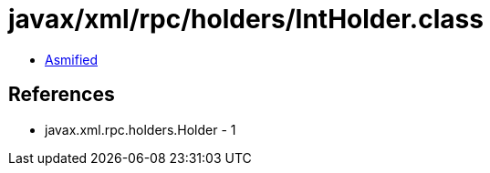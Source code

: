 = javax/xml/rpc/holders/IntHolder.class

 - link:IntHolder-asmified.java[Asmified]

== References

 - javax.xml.rpc.holders.Holder - 1
